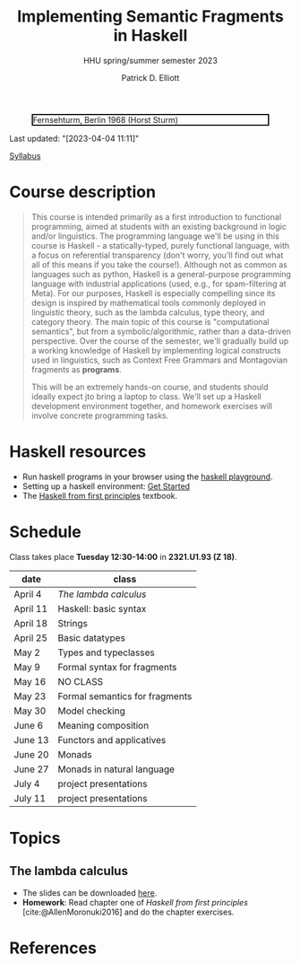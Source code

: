 #+title: Implementing Semantic Fragments in Haskell
#+subtitle: HHU spring/summer semester 2023
#+bibliography: ../bibliography/master.bib
#+cite_export: csl
#+HTML_HEAD: <link rel="stylesheet" type="text/css" href="https://gongzhitaao.org/orgcss/org.css"/>
#+OPTIONS: toc:nil
#+EXPORT_FILE_NAME: ./docs/index.html
#+author: Patrick D. Elliott

#+CAPTION: Fernsehturm, Berlin 1968 (Horst Sturm)
#+ATTR_HTML: :width 250 :style border:2px solid black;
[[./fernsehturm.jpg]]

Last updated: "[2023-04-04 11:11]" 

[[./syllabus.pdf][Syllabus]]

* Course description

#+begin_quote
This course is intended primarily as a first introduction to functional programming, aimed at students with an existing background in logic and/or linguistics. The programming language we'll be using in this course is Haskell - a statically-typed, purely functional language, with a focus on referential transparency (don't worry, you'll find out what all of this means if you take the course!). Although not as common as languages such as python, Haskell is a general-purpose programming language with industrial applications (used, e.g., for spam-filtering at Meta). For our purposes, Haskell is especially compelling since its design is inspired by mathematical tools commonly deployed in linguistic theory, such as the lambda calculus, type theory, and category theory. The main topic of this course is "computational semantics", but from a symbolic/algorithmic, rather than a data-driven perspective. Over the course of the semester, we'll gradually build up a working knowledge of Haskell by implementing logical constructs used in linguistics, such as Context Free Grammars and Montagovian fragments as *programs*.

This will be an extremely hands-on course, and students should ideally expect jto bring a laptop to class. We'll set up a Haskell development environment together, and homework exercises will involve concrete programming tasks. 
#+end_quote

* Haskell resources

- Run haskell programs in your browser using the [[https://play.haskell.org/][haskell playground]]. 
- Setting up a haskell environment: [[https://www.haskell.org/get-started/][Get Started]] 
- The [[https://haskellbook.com/][Haskell from first principles]] textbook.

* Schedule

Class takes place *Tuesday 12:30-14:00* in *2321.U1.93 (Z 18)*.

| date     | class                          |
|----------+--------------------------------|
| April 4  | [[*The lambda calculus][The lambda calculus]]    |
| April 11 | Haskell: basic syntax          |
| April 18 | Strings                        |
| April 25 | Basic datatypes                |
| May 2    | Types and typeclasses          |
| May 9    | Formal syntax for fragments    |
| May 16   | NO CLASS                       |
| May 23   | Formal semantics for fragments |
| May 30   | Model checking                 |
| June 6   | Meaning composition            |
| June 13  | Functors and applicatives      |
| June 20  | Monads                         |
| June 27  | Monads in natural language     |
| July 4   | project presentations          |
| July 11  | project presentations          |

* Topics

** The lambda calculus

- The slides can be downloaded [[./lambda.pdf][here]].
- *Homework*: Read chapter one of /Haskell from first principles/ [cite:@AllenMoronuki2016] and do the chapter exercises.

* References
  
#+print_bibliography:

* File local variables                                             :noexport:

# Local Variables:
# time-stamp-line-limit: 1000
# time-stamp-format: "[%Y-%m-%d %H:%M]"
# time-stamp-active: t
# time-stamp-start: "Last updated: \""
# time-stamp-end: "\""
# eval: (add-hook 'before-save-hook (lambda () (if (y-or-n-p "update timestamp?") (time-stamp))) nil t)
# eval: (add-hook 'after-save-hook (lambda nil (if (y-or-n-p "export to html?") (org-html-export-to-html))) nil t)
# End:
